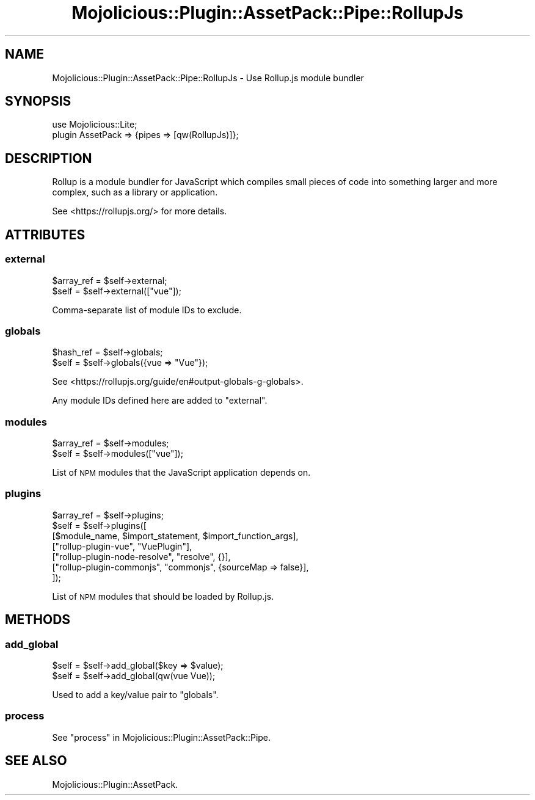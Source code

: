 .\" Automatically generated by Pod::Man 4.14 (Pod::Simple 3.40)
.\"
.\" Standard preamble:
.\" ========================================================================
.de Sp \" Vertical space (when we can't use .PP)
.if t .sp .5v
.if n .sp
..
.de Vb \" Begin verbatim text
.ft CW
.nf
.ne \\$1
..
.de Ve \" End verbatim text
.ft R
.fi
..
.\" Set up some character translations and predefined strings.  \*(-- will
.\" give an unbreakable dash, \*(PI will give pi, \*(L" will give a left
.\" double quote, and \*(R" will give a right double quote.  \*(C+ will
.\" give a nicer C++.  Capital omega is used to do unbreakable dashes and
.\" therefore won't be available.  \*(C` and \*(C' expand to `' in nroff,
.\" nothing in troff, for use with C<>.
.tr \(*W-
.ds C+ C\v'-.1v'\h'-1p'\s-2+\h'-1p'+\s0\v'.1v'\h'-1p'
.ie n \{\
.    ds -- \(*W-
.    ds PI pi
.    if (\n(.H=4u)&(1m=24u) .ds -- \(*W\h'-12u'\(*W\h'-12u'-\" diablo 10 pitch
.    if (\n(.H=4u)&(1m=20u) .ds -- \(*W\h'-12u'\(*W\h'-8u'-\"  diablo 12 pitch
.    ds L" ""
.    ds R" ""
.    ds C` ""
.    ds C' ""
'br\}
.el\{\
.    ds -- \|\(em\|
.    ds PI \(*p
.    ds L" ``
.    ds R" ''
.    ds C`
.    ds C'
'br\}
.\"
.\" Escape single quotes in literal strings from groff's Unicode transform.
.ie \n(.g .ds Aq \(aq
.el       .ds Aq '
.\"
.\" If the F register is >0, we'll generate index entries on stderr for
.\" titles (.TH), headers (.SH), subsections (.SS), items (.Ip), and index
.\" entries marked with X<> in POD.  Of course, you'll have to process the
.\" output yourself in some meaningful fashion.
.\"
.\" Avoid warning from groff about undefined register 'F'.
.de IX
..
.nr rF 0
.if \n(.g .if rF .nr rF 1
.if (\n(rF:(\n(.g==0)) \{\
.    if \nF \{\
.        de IX
.        tm Index:\\$1\t\\n%\t"\\$2"
..
.        if !\nF==2 \{\
.            nr % 0
.            nr F 2
.        \}
.    \}
.\}
.rr rF
.\" ========================================================================
.\"
.IX Title "Mojolicious::Plugin::AssetPack::Pipe::RollupJs 3"
.TH Mojolicious::Plugin::AssetPack::Pipe::RollupJs 3 "2018-11-01" "perl v5.32.0" "User Contributed Perl Documentation"
.\" For nroff, turn off justification.  Always turn off hyphenation; it makes
.\" way too many mistakes in technical documents.
.if n .ad l
.nh
.SH "NAME"
Mojolicious::Plugin::AssetPack::Pipe::RollupJs \- Use Rollup.js module bundler
.SH "SYNOPSIS"
.IX Header "SYNOPSIS"
.Vb 2
\&  use Mojolicious::Lite;
\&  plugin AssetPack => {pipes => [qw(RollupJs)]};
.Ve
.SH "DESCRIPTION"
.IX Header "DESCRIPTION"
Rollup is a module bundler for JavaScript which compiles small pieces of code
into something larger and more complex, such as a library or application.
.PP
See <https://rollupjs.org/> for more details.
.SH "ATTRIBUTES"
.IX Header "ATTRIBUTES"
.SS "external"
.IX Subsection "external"
.Vb 2
\&  $array_ref = $self\->external;
\&  $self = $self\->external(["vue"]);
.Ve
.PP
Comma-separate list of module IDs to exclude.
.SS "globals"
.IX Subsection "globals"
.Vb 2
\&  $hash_ref = $self\->globals;
\&  $self = $self\->globals({vue => "Vue"});
.Ve
.PP
See <https://rollupjs.org/guide/en#output\-globals\-g\-globals>.
.PP
Any module IDs defined here are added to \*(L"external\*(R".
.SS "modules"
.IX Subsection "modules"
.Vb 2
\&  $array_ref = $self\->modules;
\&  $self = $self\->modules(["vue"]);
.Ve
.PP
List of \s-1NPM\s0 modules that the JavaScript application depends on.
.SS "plugins"
.IX Subsection "plugins"
.Vb 7
\&  $array_ref = $self\->plugins;
\&  $self = $self\->plugins([
\&            [$module_name, $import_statement, $import_function_args],
\&            ["rollup\-plugin\-vue", "VuePlugin"],
\&            ["rollup\-plugin\-node\-resolve", "resolve", {}],
\&            ["rollup\-plugin\-commonjs", "commonjs", {sourceMap => false}],
\&          ]);
.Ve
.PP
List of \s-1NPM\s0 modules that should be loaded by Rollup.js.
.SH "METHODS"
.IX Header "METHODS"
.SS "add_global"
.IX Subsection "add_global"
.Vb 2
\&  $self = $self\->add_global($key => $value);
\&  $self = $self\->add_global(qw(vue Vue));
.Ve
.PP
Used to add a key/value pair to \*(L"globals\*(R".
.SS "process"
.IX Subsection "process"
See \*(L"process\*(R" in Mojolicious::Plugin::AssetPack::Pipe.
.SH "SEE ALSO"
.IX Header "SEE ALSO"
Mojolicious::Plugin::AssetPack.
